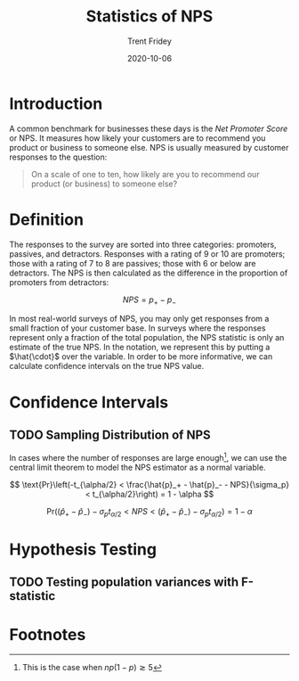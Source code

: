 #+TITLE: Statistics of NPS 
#+AUTHOR: Trent Fridey
#+DATE: 2020-10-06
#+HUGO_DRAFT: true
#+HUGO_TAGS: statistics
#+HUGO_BASE_DIR: ~/trent/blog
#+HUGO_SECTION: posts/NPS-study

* Introduction

  A common benchmark for businesses these days is the /Net Promoter Score/ or NPS.
  It measures how likely your customers are to recommend you product or business to someone else.
  NPS is usually measured by customer responses to the question:

  #+begin_quote
  On a scale of one to ten, how likely are you to recommend our product (or business) to someone else?
  #+end_quote

* Definition

  The responses to the survey are sorted into three categories: promoters, passives, and detractors.
  Responses with a rating of 9 or 10 are promoters; those with a rating of 7 to 8 are passives; those with 6 or below are detractors.
  The NPS is then calculated as the difference in the proportion of promoters from detractors:

  \[
  NPS = p_{+} - p_{-}
  \]

  In most real-world surveys of NPS, you may only get responses from a small fraction of your customer base.
  In surveys where the responses represent only a fraction of the total population, the NPS statistic is only an estimate of the true NPS.
  In the notation, we represent this by putting a $\hat{\cdot}$ over the variable.
  In order to be more informative, we can calculate confidence intervals on the true NPS value.
  
* Confidence Intervals

** TODO Sampling Distribution of NPS
   
  In cases where the number of responses are large enough[fn:1], we can use the central limit theorem to model the NPS estimator as a normal variable.
  
  \[
  \text{Pr}\left(-t_{\alpha/2} < \frac{\hat{p}_+ - \hat{p}_- - NPS}{\sigma_p} < t_{\alpha/2}\right) = 1 - \alpha
  \]

  \[
  \text{Pr}((\hat{p}_+ - \hat{p}_-) - \sigma_p t_{\alpha/2} < NPS < (\hat{p}_+ - \hat{p}_-) - \sigma_p t_{\alpha/2}) = 1 - \alpha
  \]
  

* Hypothesis Testing

** TODO Testing population variances with F-statistic
  
* Footnotes

[fn:1] This is the case when $np(1-p) \gtrsim 5$  
